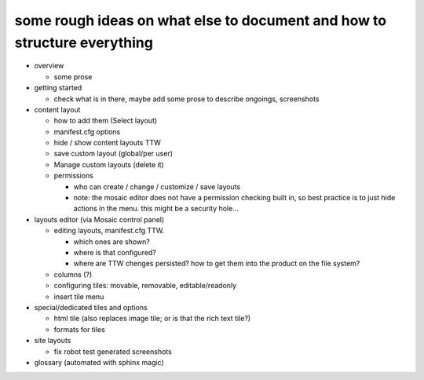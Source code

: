 

some rough ideas on what else to document and how to structure everything
-------------------------------------------------------------------------

* overview

  * some prose

* getting started

  * check what is in there, maybe add some prose to describe ongoings, screenshots

* content layout

  * how to add them (Select layout)
  * manifest.cfg options
  * hide / show content layouts TTW
  * save custom layout (global/per user)
  * Manage custom layouts (delete it)

  * permissions

    * who can create / change / customize / save layouts
    * note: the mosaic editor does not have a permission checking built in,
      so best practice is to just hide actions in the menu.
      this might be a security hole...

* layouts editor (via Mosaic control panel)

  * editing layouts, manifest.cfg TTW.

    * which ones are shown?
    * where is that configured?
    * where are TTW chenges persisted? how to get them into the product on the file system?

  * columns (?)

  * configuring tiles: movable, removable, editable/readonly

  * insert tile menu

* special/dedicated tiles and options

  * html tile (also replaces image tile; or is that the rich text tile?)
  * formats for tiles

* site layouts

  * fix robot test generated screenshots

* glossary (automated with sphinx magic)
